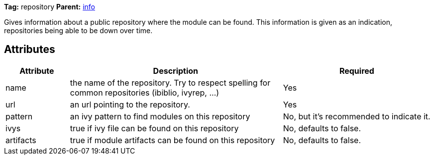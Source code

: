 
*Tag:* repository *Parent:* link:../ivyfile/info.html[info]



Gives information about a public repository where the module can be found. This information
is given as an indication, repositories being able to be down over time.

== Attributes


[options="header",cols="15%,50%,35%"]
|=======
|Attribute|Description|Required
|name|the name of the repository. Try to respect spelling for common repositories (ibiblio, ivyrep, ...)|Yes
|url|an url pointing to the repository.|Yes
|pattern|an ivy pattern to find modules on this repository|No, but it's recommended to indicate it.
|ivys|true if ivy file can be found on this repository|No, defaults to false.
|artifacts|true if module artifacts can be found on this repository|No, defaults to false.
|=======


	
